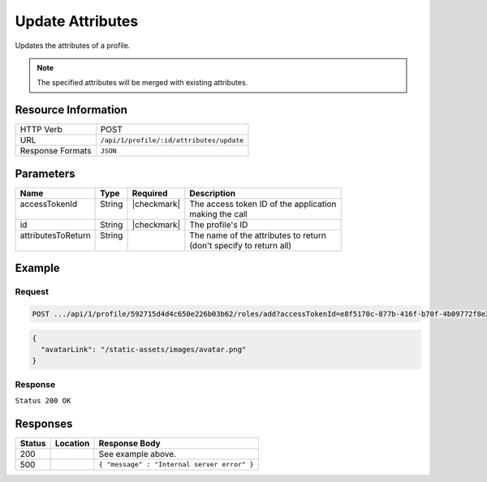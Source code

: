 .. _crafter-profile-api-profile-attributes-update:

=================
Update Attributes
=================

Updates the attributes of a profile.

.. NOTE::
  The specified attributes will be merged with existing attributes.

--------------------
Resource Information
--------------------

+----------------------------+-------------------------------------------------------------------+
|| HTTP Verb                 || POST                                                             |
+----------------------------+-------------------------------------------------------------------+
|| URL                       || ``/api/1/profile/:id/attributes/update``                         |
+----------------------------+-------------------------------------------------------------------+
|| Response Formats          || ``JSON``                                                         |
+----------------------------+-------------------------------------------------------------------+

----------
Parameters
----------

+---------------------+-------------+---------------+----------------------------------------------+
|| Name               || Type       || Required     || Description                                 |
+=====================+=============+===============+==============================================+
|| accessTokenId      || String     || |checkmark|  || The access token ID of the application      |
||                    ||            ||              || making the call                             |
+---------------------+-------------+---------------+----------------------------------------------+
|| id                 || String     || |checkmark|  || The profile's ID                            |
+---------------------+-------------+---------------+----------------------------------------------+
|| attributesToReturn || String     ||              || The name of the attributes to return        |
||                    ||            ||              || (don't specify to return all)               |
+---------------------+-------------+---------------+----------------------------------------------+

-------
Example
-------

^^^^^^^
Request
^^^^^^^

.. code-block:: none

  POST .../api/1/profile/592715d4d4c650e226b03b62/roles/add?accessTokenId=e8f5170c-877b-416f-b70f-4b09772f8e2d&role=APP_TEST,APP_REPORT

.. code-block:: json

  {
    "avatarLink": "/static-assets/images/avatar.png"
  }

^^^^^^^^
Response
^^^^^^^^

``Status 200 OK``

.. code-block:: json
  :linenos:

  {
    "username": "john.doe",
    "email": "john.doe@example.com",
    "verified": false,
    "enabled": false,
    "createdOn": 1495828439317,
    "lastModified": 1495829274842,
    "tenant": "sample-tenant",
    "roles": [
      "APP_TEST",
      "APP_REPORT"
    ],
    "attributes": {
      "firstName": "John",
      "lastName": "Doe",
      "avatarLink": "/static-assets/images/avatar.png"
    },
    "id": "592887d7d4c650213cc2f400"
  }

---------
Responses
---------

+---------+----------------------------------------+---------------------------------------------+
|| Status || Location                              || Response Body                              |
+=========+========================================+=============================================+
|| 200    ||                                       || See example above.                         |
+---------+----------------------------------------+---------------------------------------------+
|| 500    ||                                       || ``{ "message" : "Internal server error" }``|
+---------+----------------------------------------+---------------------------------------------+
